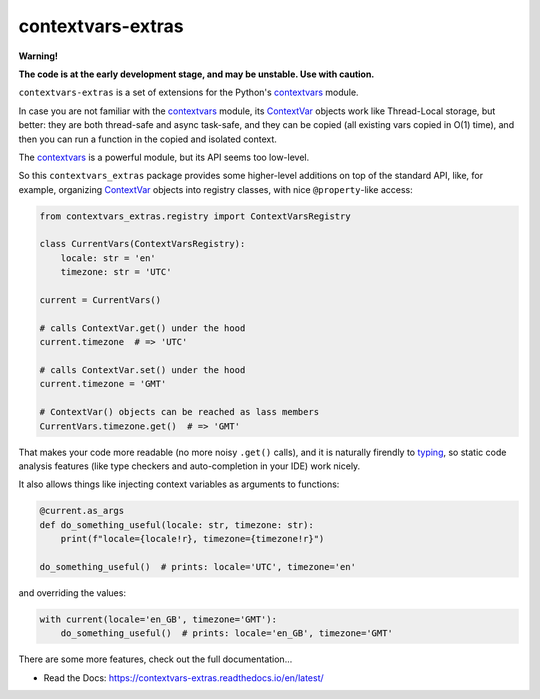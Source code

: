 contextvars-extras
==================

|tests badge| |docs badge|

**Warning!**

**The code is at the early development stage, and may be unstable. Use with caution.**

``contextvars-extras`` is a set of extensions for the Python's `contextvars`_ module.

In case you are not familiar with the `contextvars`_ module, its `ContextVar`_ objects
work like Thread-Local storage, but better: they are both thread-safe and async task-safe,
and they can be copied (all existing vars copied in O(1) time), and then you can run
a function in the copied and isolated context.

.. _contextvars: https://docs.python.org/3/library/contextvars.html
.. _ContextVar: https://docs.python.org/3/library/contextvars.html#contextvars.ContextVar

The `contextvars`_ is a powerful module, but its API seems too low-level.

So this ``contextvars_extras`` package provides some higher-level additions on top of the
standard API, like, for example, organizing `ContextVar`_ objects into registry classes,
with nice ``@property``-like access:

.. code:: python

    from contextvars_extras.registry import ContextVarsRegistry

    class CurrentVars(ContextVarsRegistry):
        locale: str = 'en'
        timezone: str = 'UTC'

    current = CurrentVars()

    # calls ContextVar.get() under the hood
    current.timezone  # => 'UTC'

    # calls ContextVar.set() under the hood
    current.timezone = 'GMT'

    # ContextVar() objects can be reached as lass members
    CurrentVars.timezone.get()  # => 'GMT'

That makes your code more readable (no more noisy ``.get()`` calls),
and it is naturally firendly to `typing`_, so static code analysis features
(like type checkers and auto-completion in your IDE) work nicely.

.. _typing: https://docs.python.org/3/library/typing.html
  
It also allows things like injecting context variables as arguments to functions:

.. code:: python

    @current.as_args
    def do_something_useful(locale: str, timezone: str):
        print(f"locale={locale!r}, timezone={timezone!r}")

    do_something_useful()  # prints: locale='UTC', timezone='en'

and overriding the values:

.. code:: python
   
    with current(locale='en_GB', timezone='GMT'):
        do_something_useful()  # prints: locale='en_GB', timezone='GMT'

There are some more features, check out the full documentation...

- Read the Docs: https://contextvars-extras.readthedocs.io/en/latest/


.. |tests badge| image:: https://github.com/vdmit11/contextvars-extras/actions/workflows/tests.yml/badge.svg
  :target: https://github.com/vdmit11/contextvars-extras/actions/workflows/tests.yml
  :alt: Tests Status

.. |docs badge| image:: https://readthedocs.org/projects/contextvars-extras/badge/?version=latest
  :target: https://contextvars-extras.readthedocs.io/en/latest/?badge=latest
  :alt: Documentation Status
